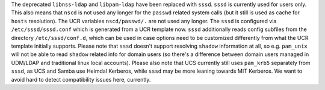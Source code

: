 The deprecated ``libnss-ldap`` and ``libpam-ldap`` have been replaced with ``sssd``.
``sssd`` is currently used for users only. This also means that ``nscd`` is not used
any longer for the ``passwd`` related system calls (but it still is used as cache for
``hosts`` resolution). The UCR variables ``nscd/passwd/.`` are not used any longer.
The ``sssd`` is configured via ``/etc/sssd/sssd.conf`` which is generated from a
UCR template now. ``sssd`` additionally reads config subfiles from the directory
``/etc/sssd/conf.d``, which can be used in case options need to be customized differently
from what the UCR template initially supports. Please note that ``sssd`` doesn't support
resolving ``shadow`` information at all, so e.g. ``pam_unix`` will not be able to read
``shadow`` related info for domain users (so there's a difference between domain users
managed in UDM/LDAP and traditional linux local accounts).
Please also note that UCS currently still uses ``pam_krb5`` separately from ``sssd``,
as UCS and Samba use Heimdal Kerberos, while ``sssd`` may be more leaning towards
MIT Kerberos. We want to avoid hard to detect compatibility issues here, currently.
